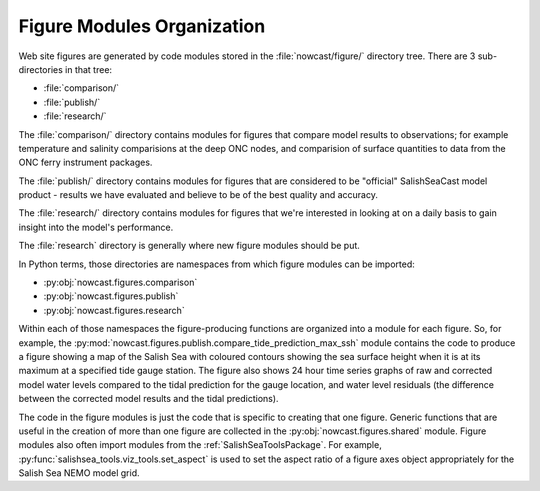 .. Copyright 2013-2017 The Salish Sea MEOPAR contributors
.. and The University of British Columbia
..
.. Licensed under the Apache License, Version 2.0 (the "License");
.. you may not use this file except in compliance with the License.
.. You may obtain a copy of the License at
..
..    http://www.apache.org/licenses/LICENSE-2.0
..
.. Unless required by applicable law or agreed to in writing, software
.. distributed under the License is distributed on an "AS IS" BASIS,
.. WITHOUT WARRANTIES OR CONDITIONS OF ANY KIND, either express or implied.
.. See the License for the specific language governing permissions and
.. limitations under the License.

.. _FigureModulesOrganization:

***************************
Figure Modules Organization
***************************

Web site figures are generated by code modules stored in the :file:`nowcast/figure/` directory tree.
There are 3 sub-directories in that tree:

* :file:`comparison/`
* :file:`publish/`
* :file:`research/`

The :file:`comparison/` directory contains modules for figures that compare model results to observations;
for example temperature and salinity comparisions at the deep ONC nodes,
and comparision of surface quantities to data from the ONC ferry instrument packages.

The :file:`publish/` directory contains modules for figures that are considered to be "official" SalishSeaCast model product - results we have evaluated and believe to be of the best quality and accuracy.

The :file:`research/` directory contains modules for figures that we're interested in looking at on a daily basis to gain insight into the model's performance.

The :file:`research` directory is generally where new figure modules should be put.

In Python terms,
those directories are namespaces from which figure modules can be imported:

* :py:obj:`nowcast.figures.comparison`
* :py:obj:`nowcast.figures.publish`
* :py:obj:`nowcast.figures.research`

Within each of those namespaces the figure-producing functions are organized into a module for each figure.
So,
for example,
the :py:mod:`nowcast.figures.publish.compare_tide_prediction_max_ssh` module contains the code to produce a figure showing a map of the Salish Sea with coloured contours
showing the sea surface height when it is at its maximum at a specified tide
gauge station.
The figure also shows 24 hour time series graphs of raw and corrected model water levels compared to the tidal prediction for the gauge location,
and water level residuals (the difference between the corrected model results and the tidal predictions).

The code in the figure modules is just the code that is specific to creating that one figure.
Generic functions that are useful in the creation of more than one figure are collected in the :py:obj:`nowcast.figures.shared` module.
Figure modules also often import modules from the :ref:`SalishSeaToolsPackage`.
For example,
:py:func:`salishsea_tools.viz_tools.set_aspect` is used to set the aspect ratio of a figure axes object appropriately for the Salish Sea NEMO model grid.
